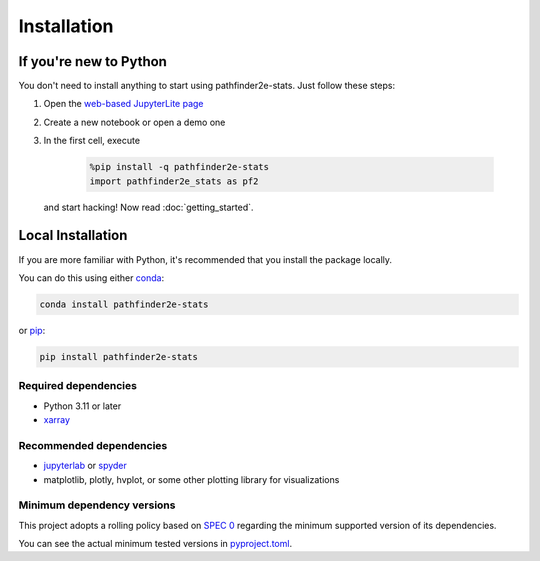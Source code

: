 Installation
============

If you're new to Python
-----------------------
You don't need to install anything to start using pathfinder2e-stats.
Just follow these steps:

1. Open the `web-based JupyterLite page
   <https://crusaderky.github.io/pathfinder2e_stats>`_
2. Create a new notebook or open a demo one
3. In the first cell, execute

    .. code-block:: python

        %pip install -q pathfinder2e-stats
        import pathfinder2e_stats as pf2

   and start hacking! Now read :doc:`getting_started`.


Local Installation
------------------
If you are more familiar with Python, it's recommended that you install the package
locally.

You can do this using either `conda <https://docs.conda.io>`_:

.. code-block:: bash

    conda install pathfinder2e-stats

or `pip <https://pip.pypa.io/>`_:

.. code-block:: bash

    pip install pathfinder2e-stats
 

Required dependencies
^^^^^^^^^^^^^^^^^^^^^
- Python 3.11 or later
- `xarray <https://xarray.pydata.org/>`_


Recommended dependencies
^^^^^^^^^^^^^^^^^^^^^^^^
- `jupyterlab <https://jupyter.org/>`_ or `spyder <https://www.spyder-ide.org/>`_
- matplotlib, plotly, hvplot, or some other plotting library for visualizations


.. _mindeps_policy:

Minimum dependency versions
^^^^^^^^^^^^^^^^^^^^^^^^^^^
This project adopts a rolling policy based on `SPEC 0
<https://scientific-python.org/specs/spec-0000/>`_ regarding the minimum
supported version of its dependencies.

You can see the actual minimum tested versions in `pyproject.toml
<https://github.com/crusaderky/pathfinder2e_stats/blob/main/pyproject.toml>`_.
